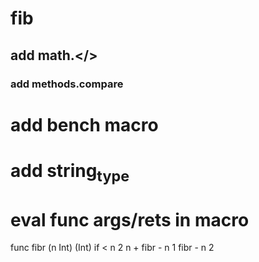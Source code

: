 * fib
** add math.</>
*** add methods.compare
* add bench macro
* add string_type
* eval func args/rets in macro

func fibr (n Int) (Int) 
  if < n 2 n + fibr - n 1 fibr - n 2
